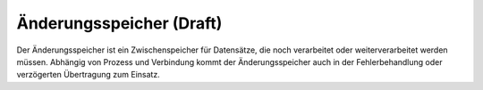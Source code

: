 ﻿Änderungsspeicher (Draft)
=================

Der Änderungsspeicher ist ein Zwischenspeicher für Datensätze, die noch verarbeitet oder weiterverarbeitet werden müssen.
Abhängig von Prozess und Verbindung kommt der Änderungsspeicher auch in der Fehlerbehandlung oder verzögerten Übertragung zum Einsatz.
